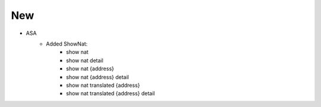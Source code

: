 --------------------------------------------------------------------------------
                                New
--------------------------------------------------------------------------------
* ASA
    * Added ShowNat:
        * show nat
        * show nat detail
        * show nat {address}
        * show nat {address} detail
        * show nat translated {address}
        * show nat translated {address} detail
